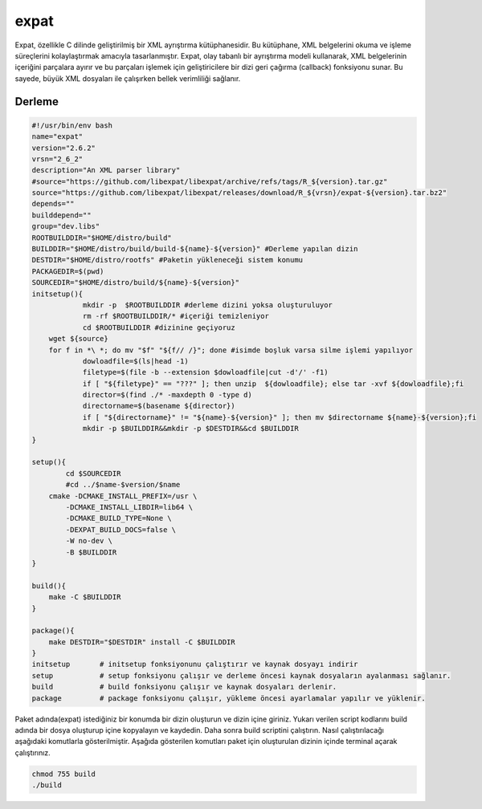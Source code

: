 expat
+++++

Expat, özellikle C dilinde geliştirilmiş bir XML ayrıştırma kütüphanesidir. Bu kütüphane, XML belgelerini okuma ve işleme süreçlerini kolaylaştırmak amacıyla tasarlanmıştır. Expat, olay tabanlı bir ayrıştırma modeli kullanarak, XML belgelerinin içeriğini parçalara ayırır ve bu parçaları işlemek için geliştiricilere bir dizi geri çağırma (callback) fonksiyonu sunar. Bu sayede, büyük XML dosyaları ile çalışırken bellek verimliliği sağlanır.

Derleme
--------

.. code-block:: shell
	
	#!/usr/bin/env bash
	name="expat"
	version="2.6.2"
	vrsn="2_6_2"
	description="An XML parser library"
	#source="https://github.com/libexpat/libexpat/archive/refs/tags/R_${version}.tar.gz"
	source="https://github.com/libexpat/libexpat/releases/download/R_${vrsn}/expat-${version}.tar.bz2"
	depends=""
	builddepend=""
	group="dev.libs"
	ROOTBUILDDIR="$HOME/distro/build"
	BUILDDIR="$HOME/distro/build/build-${name}-${version}" #Derleme yapılan dizin
	DESTDIR="$HOME/distro/rootfs" #Paketin yükleneceği sistem konumu
	PACKAGEDIR=$(pwd)
	SOURCEDIR="$HOME/distro/build/${name}-${version}"
	initsetup(){
		    mkdir -p  $ROOTBUILDDIR #derleme dizini yoksa oluşturuluyor
		    rm -rf $ROOTBUILDDIR/* #içeriği temizleniyor
		    cd $ROOTBUILDDIR #dizinine geçiyoruz
            wget ${source}
            for f in *\ *; do mv "$f" "${f// /}"; done #isimde boşluk varsa silme işlemi yapılıyor
		    dowloadfile=$(ls|head -1)
		    filetype=$(file -b --extension $dowloadfile|cut -d'/' -f1)
		    if [ "${filetype}" == "???" ]; then unzip  ${dowloadfile}; else tar -xvf ${dowloadfile};fi
		    director=$(find ./* -maxdepth 0 -type d)
		    directorname=$(basename ${director})
		    if [ "${directorname}" != "${name}-${version}" ]; then mv $directorname ${name}-${version};fi
		    mkdir -p $BUILDDIR&&mkdir -p $DESTDIR&&cd $BUILDDIR
	}

	setup(){
		cd $SOURCEDIR
		#cd ../$name-$version/$name
	    cmake -DCMAKE_INSTALL_PREFIX=/usr \
		-DCMAKE_INSTALL_LIBDIR=lib64 \
		-DCMAKE_BUILD_TYPE=None \
		-DEXPAT_BUILD_DOCS=false \
		-W no-dev \
		-B $BUILDDIR
	}

	build(){
	    make -C $BUILDDIR
	}

	package(){
	    make DESTDIR="$DESTDIR" install -C $BUILDDIR
	}
	initsetup       # initsetup fonksiyonunu çalıştırır ve kaynak dosyayı indirir
	setup           # setup fonksiyonu çalışır ve derleme öncesi kaynak dosyaların ayalanması sağlanır.
	build           # build fonksiyonu çalışır ve kaynak dosyaları derlenir.
	package         # package fonksiyonu çalışır, yükleme öncesi ayarlamalar yapılır ve yüklenir.


Paket adında(expat) istediğiniz bir konumda bir dizin oluşturun ve dizin içine giriniz. Yukarı verilen script kodlarını build adında bir dosya oluşturup içine kopyalayın ve kaydedin. Daha sonra build scriptini çalıştırın. Nasıl çalıştırılacağı aşağıdaki komutlarla gösterilmiştir. Aşağıda gösterilen komutları paket için oluşturulan dizinin içinde terminal açarak çalıştırınız.


.. code-block:: shell
	
	chmod 755 build
	./build
  
.. raw:: pdf

   PageBreak




